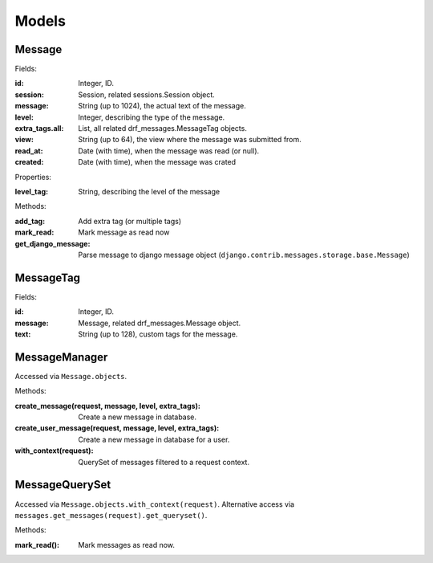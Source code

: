 
Models
======

Message
-------

Fields:

:id: Integer, ID.
:session: Session, related sessions.Session object.
:message: String (up to 1024), the actual text of the message.
:level: Integer, describing the type of the message.
:extra_tags.all: List, all related drf_messages.MessageTag objects.
:view: String (up to 64), the view where the message was submitted from.
:read_at: Date (with time), when the message was read (or null).
:created: Date (with time), when the message was crated

Properties:

:level_tag: String, describing the level of the message

Methods:

:add_tag: Add extra tag (or multiple tags)
:mark_read: Mark message as read now
:get_django_message: Parse message to django message object (``django.contrib.messages.storage.base.Message``)

MessageTag
----------

Fields:

:id: Integer, ID.
:message: Message, related drf_messages.Message object.
:text: String (up to 128), custom tags for the message.


MessageManager
--------------

Accessed via ``Message.objects``.

Methods:

:create_message(request, message, level, extra_tags): Create a new message in database.
:create_user_message(request, message, level, extra_tags): Create a new message in database for a user.
:with_context(request): QuerySet of messages filtered to a request context.

MessageQuerySet
---------------

Accessed via ``Message.objects.with_context(request)``.
Alternative access via ``messages.get_messages(request).get_queryset()``.

Methods:

:mark_read(): Mark messages as read now.
